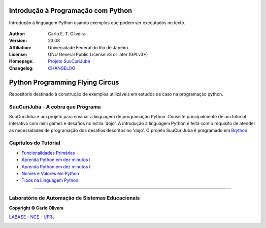 .. Open Source Notification: This file is part of open source program **SuuCuriJuba**
   **Copyright © 2023  Carlo Oliveira** <carlo@nce.ufrj.br>,
   **SPDX-License-Identifier:** `GNU General Public License v3.0 or later <http://is.gd/3Udt>`_.
   `Labase <http://labase.selfip.org/>`_ - `NCE <http://portal.nce.ufrj.br>`_ - `UFRJ <https://ufrj.br/>`_.

Introdução à Programação com Python
===================================

|Python Flying Circus|

Introdução à linguagem Python usando exemplos que podem ser executados no texto.

  |python| |license| |github|  |rtfd|


:Author:  Carlo E. T. Oliveira
:Version: 23.08
:Affiliation: Universidade Federal do Rio de Janeiro
:License: GNU General Public License v3 or later (GPLv3+)
:Homepage: `Projeto SuuCuriJuba`_
:Changelog: `CHANGELOG <CHANGELOG.rst>`_

Python Programming Flying Circus
=================================

Repositório destinado à construção de exemplos utilizáveis
em estudos de caso na programação python.

SuuCuriJuba - A cobra que Programa
-----------------------------------

SuuCuriJuba é um projeto para ensinar a linguagem de programação Python.
Consiste principalmente de um tutorial interativo
com mini games e desafios no estilo 'dojo'.
A introdução à linguagem Python é feita com o requisito
de atender as necessidades de programação dos desafios descritos no 'dojo'.
O projeto SuuCuriJuba é programado em `Brython`_

Capítulos do Tutorial
------------------------------------

* `Funcionalidades Primárias`_
* `Aprenda Python em dez minutos I`_
* `Aprenda Python em dez minutos II`_
* `Nomes e Valores em Python`_
* `Tipos na Linguagem Python`_

-------

Laboratório de Automação de Sistemas Educacionais
-------------------------------------------------

**Copyright © Carlo Olivera**

LABASE_ - NCE_ - UFRJ_

|LABASE|

.. _LABASE: http://labase.activufrj.nce.ufrj.br
.. _NCE: https://nce.ufrj.br
.. _UFRJ: https://www.ufrj.br

.. _Projeto SuuCuriJuba: http://activufrj.nce.ufrj.br/wiki/labase/SuuCuriJuba

.. |rtfd| image:: https://readthedocs.org/projects/intro-python/badge/?version=latest
   :target: https://intro-python.readthedocs.io/en/latest/

.. |github| image:: https://img.shields.io/badge/release-23.08-blue
   :target: https://github.com/SuPyPerson/Intro_Python/releases


.. |LABASE| image:: https://cetoli.gitlab.io/spyms/image/labase-logo-8.png
   :target: http://labase.activufrj.nce.ufrj.br
   :alt: LABASE

.. |Python Flying Circus| image:: https://i.imgur.com/Ynranxi.jpg
   :target: http://activufrj.nce.ufrj.br/wiki/labase/SuuCuriJuba
   :alt: Python Programming Flying Circus
   :width: 800px

.. |python| image:: https://img.shields.io/github/languages/top/SuPyPerson/Intro_Python
   :target: https://www.python.org/downloads/release/python-383/

.. |license| image:: https://img.shields.io/github/license/cetoli/Intro_Python
   :target: https://github.com/SuPyPerson/Intro_Python/blob/main/LICENSE

.. _Brython: http://www.brython.info/

.. _Funcionalidades Primárias: https://intro-python.readthedocs.io/en/latest/dez_minutos_pre.html

.. _Aprenda Python em dez minutos I: https://intro-python.readthedocs.io/en/latest/dez_minutos.html

.. _Aprenda Python em dez minutos II: https://intro-python.readthedocs.io/en/latest/dez_minutos_2.html

.. _Nomes e Valores em Python: https://intro-python.readthedocs.io/en/latest/inicia.html

.. _Tipos na Linguagem Python: https://intro-python.readthedocs.io/en/latest/tipos.html
